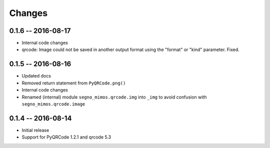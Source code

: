 Changes
=======


0.1.6 -- 2016-08-17
-------------------
* Internal code changes
* qrcode: Image could not be saved in another output format using the
  "format" or "kind" parameter. Fixed.


0.1.5 -- 2016-08-16
-------------------
* Updated docs
* Removed return statement from ``PyQRCode.png()``
* Internal code changes
* Renamed (internal) module ``segno_mimos.qrcode.img`` into ``_img`` to avoid
  confusion with ``segno_mimos.qrcode.image``


0.1.4 -- 2016-08-14
-------------------
* Initial release
* Support for PyQRCode 1.2.1 and qrcode 5.3
